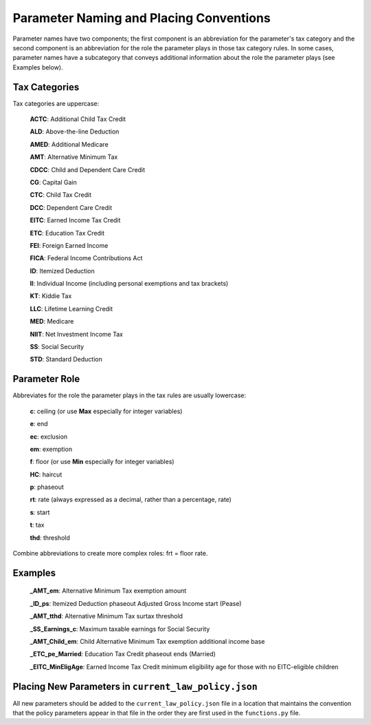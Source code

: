 Parameter Naming and Placing Conventions
========================================

Parameter names have two components; the first component is an
abbreviation for the parameter's tax category and the second component
is an abbreviation for the role the parameter plays in those tax
category rules. In some cases, parameter names have a subcategory that
conveys additional information about the role the parameter plays (see
Examples below).

Tax Categories
--------------

Tax categories are uppercase:

   **ACTC**: Additional Child Tax Credit

   **ALD**: Above-the-line Deduction

   **AMED**: Additional Medicare

   **AMT**: Alternative Minimum Tax

   **CDCC**: Child and Dependent Care Credit

   **CG**: Capital Gain

   **CTC**: Child Tax Credit

   **DCC**: Dependent Care Credit

   **EITC**: Earned Income Tax Credit

   **ETC**: Education Tax Credit

   **FEI**: Foreign Earned Income

   **FICA**: Federal Income Contributions Act

   **ID**: Itemized Deduction

   **II**: Individual Income (including personal exemptions and tax brackets)

   **KT**: Kiddie Tax

   **LLC**: Lifetime Learning Credit

   **MED**: Medicare

   **NIIT**: Net Investment Income Tax

   **SS**: Social Security

   **STD**: Standard Deduction

Parameter Role
--------------

Abbreviates for the role the parameter plays in the tax rules are
usually lowercase:

   **c**: ceiling (or use **Max** especially for integer variables)

   **e**: end

   **ec**: exclusion

   **em**: exemption

   **f**: floor (or use **Min** especially for integer variables)

   **HC**: haircut

   **p**: phaseout

   **rt**: rate (always expressed as a decimal, rather than a percentage, rate)

   **s**: start

   **t**: tax

   **thd**: threshold

Combine abbreviations to create more complex roles: frt = floor rate.

Examples
--------

   **_AMT_em**: Alternative Minimum Tax exemption amount

   **_ID_ps**: Itemized Deduction phaseout Adjusted Gross Income start (Pease)

   **_AMT_tthd**: Alternative Minimum Tax surtax threshold

   **_SS_Earnings_c**: Maximum taxable earnings for Social Security

   **_AMT_Child_em**: Child Alternative Minimum Tax exemption
   additional income base

   **_ETC_pe_Married**: Education Tax Credit phaseout ends (Married)

   **_EITC_MinEligAge**: Earned Income Tax Credit minimum eligibility
   age for those with no EITC-eligible children

Placing New Parameters in ``current_law_policy.json``
-----------------------------------------------------

All new parameters should be added to the ``current_law_policy.json``
file in a location that maintains the convention that the policy
parameters appear in that file in the order they are first used in the
``functions.py`` file.
